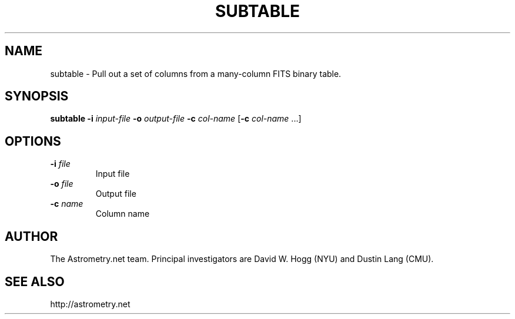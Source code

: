 .TH SUBTABLE "1" "July 2015" "0.56" "astrometry.net"
.SH NAME
subtable \- Pull out a set of columns from a many-column FITS binary table.
.SH SYNOPSIS
.B
subtable
\fB\-i\fR \fIinput-file\fR \fB\-o\fR \fIoutput-file\fR
\fB\-c\fR \fIcol-name\fR [\fB\-c\fR \fIcol-name\fR ...]
.SH OPTIONS
.TP
\fB\-i\fR \fIfile\fR
Input file
.TP
\fB\-o\fR \fIfile\fR
Output file
.TP
\fB\-c\fR \fIname\fR
Column name
.SH AUTHOR
The Astrometry.net team. Principal investigators are David W. Hogg (NYU) and
Dustin Lang (CMU).
.SH SEE ALSO
http://astrometry.net
